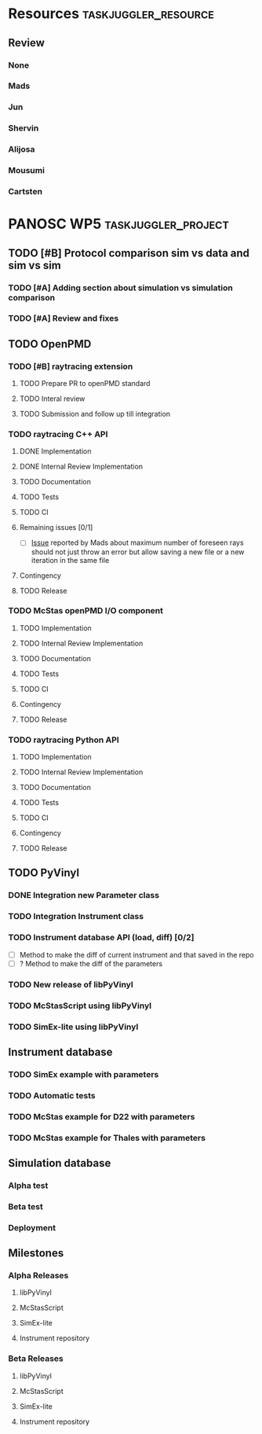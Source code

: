 #+STARTUP: lognotedone
#+STARTUP: org-log-done-with-time
# to compile in local
# ls tasks.org | entr emacs tasks.org  -L .emacs/ -l init --batch -f "org-taskjuggler-export"
# ls tasks.tjp | entr  tj3 -o /dev/shm/taskjuggler/ tasks.tjp

#+PROPERTY: Effort_ALL 1d 2d 3d 4d 5d 10d 20d 30d 35d 50d
#+PROPERTY: Duration_ALL 2d 5d 10d 20d 30d 35d 50d
#+PROPERTY: Allocate_ALL alijosa shervin mads carsten jun mousumi reviewers
#+PROPERTY: ORDERED_ALL  t 
#+COLUMNS: %70ITEM(Task) %3EFFORT(Effort) %3LENGTH(Duration) %10allocate(Allocate) %id %20depends %1ORDERED(ORDERED) %BLOCKER(BLOCKER) %SCHEDULED(start_date) %DEADLINE
#+STARTUP: CONTENT


* Resources                                            :taskjuggler_resource:
** Review
 :PROPERTIES:
 :id:       reviewers
:END:
*** None
    :PROPERTIES:
    :resource_id: none
    :END:
*** Mads
    :PROPERTIES:
    :resource_id: mads
    :leaves: project 2021-09-20 - 2021-11-31
    :END:
*** Jun 
    :PROPERTIES:
    :resource_id: jun
    :vacation: 2021-09-20 - 2021-09-27
    :END:
*** Shervin
    :PROPERTIES:
    :resource_id: shervin
    :vacation:  2021-10-23 - 2021-11-08, 2021-12-18 - 2022-01-03
    :END:
*** Alijosa
    :PROPERTIES:
    :resource_id: alijosa
    :END:
*** Mousumi
    :PROPERTIES:
    :resource_id: mousumi
    :END:
*** Cartsten
    :PROPERTIES:
    :resource_id: carsten
    :limits:   {weeklymax 1d}
    :END:





# scheduled tasks are meant as when they started
# deadlines are interpreted as maxend date expected


* PANOSC WP5 :taskjuggler_project:
  SCHEDULED: <2021-09-17 Fri> DEADLINE: <2022-11-30 Wed>
  :PROPERTIES:
  :DEPENDS_ALL: mcstas_libpyvinyl
  :trackingscenario: plan
  :NOW: [2021-09-21 Tue]
  :END:
** TODO [#B] Protocol comparison sim vs data and sim vs sim
   SCHEDULED: <2021-09-20 Mon> DEADLINE: <2021-09-30 Thu>
   :PROPERTIES:
   :ID:       protocol
   :END:
*** TODO [#A] Adding section about simulation vs simulation comparison
    SCHEDULED: <2021-09-22 Wed>
    :PROPERTIES:
    :EFFORT: 2d
    :ALLOCATE: shervin
    :ID: protocol_sim_vs_sim
    :END:
*** TODO [#A] Review and fixes
    :PROPERTIES:
    :EFFORT: 2d
    :ALLOCATE: carsten
    :ID: protocol_review
    :BLOCKER: previous-sibling
    :END:
** TODO OpenPMD
   :PROPERTIES:
   :END:
*** TODO [#B] raytracing extension
    :PROPERTIES:
    :id:       openpmd_ray_ext
    :ORDERED:  t
    :END:
**** TODO Prepare PR to openPMD standard
     SCHEDULED: <2021-09-27 Mon>
     :PROPERTIES:
     :EFFORT:   5d
     :ALLOCATE: alijosa
     :END:
**** TODO Interal review
     :PROPERTIES:
     :ALLOCATE: shervin, mads, carsten
     :ID:       openpmd_ray_ext_review
     :LENGTH:   2d
     :ORDERED:  t
     :END:
**** TODO Submission and follow up till integration
     :PROPERTIES:
     :EFFORT:   5d
     :ALLOCATE: alijosa
     :ORDERED:  t
     :END:
*** TODO raytracing C++ API
    :PROPERTIES:
    :start_date: <2021-09-01 Wed>
    :id:       openpmd_ray_cpp_api
    :ALLOCATE: shervin
    :END:
**** DONE Implementation
     SCHEDULED: <2021-09-17 Fri> CLOSED: [2021-09-19 Sun]
     :PROPERTIES:
     :EFFORT:   4d
     :ALLOCATE: shervin
     :END:
     :LOGBOOK:
     - CLOSING NOTE [2021-09-21 Tue 13:24] \\
       Basic implementation finished
     - CLOSING NOTE [2021-09-21 Tue 11:17]
     :END:
**** DONE Internal Review Implementation
     CLOSED: [2021-09-21 Tue] SCHEDULED: <2021-09-20 Mon>
     :PROPERTIES:
     :ALLOCATE: reviewers
     :ORDERED:  t
     :BLOCKER:  previous-sibling
     :EFFORT: 2d
     :ID:       openpmd_ray_cpp_api_review
     :END:
     :LOGBOOK:
     - CLOSING NOTE [2021-09-21 Tue 13:24] \\
       Review performed by Mads
     CLOCK: [2021-09-20 Mon 11:31]--[2021-09-20 Mon 13:31] =>  2:00
     :END:
**** TODO Documentation
     :PROPERTIES:
     :EFFORT:   2d
     :ORDERED:  t
     :BLOCKER:  previous-sibling
     :ALLOCATE: shervin
     :END:
**** TODO Tests
     :PROPERTIES:
     :EFFORT:   5d
     :ORDERED:  t
     :BLOCKER:  previous-sibling
     :ALLOCATE: shervin
     :END:
**** TODO CI   
     :PROPERTIES:
     :EFFORT:   2d
     :ORDERED:  t
     :BLOCKER:  previous-sibling
     :ALLOCATE: shervin
     :END:
**** Remaining issues [0/1]
     :PROPERTIES:
     :EFFORT:   2d
     :ALLOCATE: shervin
     :ORDERED:  t
     :BLOCKER:  previous-sibling, openpmd_ray_ext_review
     :END:
     - [ ] [[https://github.com/PaNOSC-ViNYL/openPMD_raytrace_API/issues/2][Issue]] reported by Mads about maximum number of foreseen rays should not just throw an error but allow saving a new file or a new iteration in the same file
**** Contingency
     :PROPERTIES:
     :LENGTH:   10d
     :BLOCKER:  previous-sibling
     :allocate: none
     :END:
**** TODO Release
     :PROPERTIES:
     :ORDERED:  t
     :BLOCKER:  previous-sibling
     :ALLOCATE: shervin
     :END:
*** TODO McStas openPMD I/O component    
    :PROPERTIES:
    :ALLOCATE: shervin
    :END: 
**** TODO Implementation
     :PROPERTIES:
     :EFFORT:   5d
     :ALLOCATE: shervin
     :BLOCKER:  openpmd_ray_cpp_api_review
     :END:
**** TODO Internal Review Implementation
     :PROPERTIES:
     :ALLOCATE: reviewers
     :ORDERED:  t
     :BLOCKER:  previous-sibling
     :LENGTH: 2d
     :END:
**** TODO Documentation
     :PROPERTIES:
     :EFFORT:   2d
     :ORDERED:  t
     :BLOCKER:  previous-sibling
     :ALLOCATE: shervin
     :END:
**** TODO Tests
     :PROPERTIES:
     :EFFORT:   5d
     :ORDERED:  t
     :BLOCKER:  previous-sibling
     :ALLOCATE: shervin
     :END:
**** TODO CI   
     :PROPERTIES:
     :EFFORT:   2d
     :ORDERED:  t
     :BLOCKER:  previous-sibling
     :ALLOCATE: shervin
     :END:
**** Contingency
     :PROPERTIES:
     :LENGTH:   10d
     :BLOCKER:  previous-sibling
     :allocate: none
     :END:
**** TODO Release
     :PROPERTIES:
     :ORDERED:  t
     :BLOCKER:  previous-sibling
     :END:
          
*** TODO raytracing Python API
    :PROPERTIES:
    :ALLOCATE: shervin
    :BLOCKER:  previous-sibling
    :END: 
**** TODO Implementation
     :PROPERTIES:
     :DEPENDS:  openpmd_ray_ext_review, openpmd_ray_cpp_api
     :EFFORT:   20d
     :BLOCKER:
     :ALLOCATE: shervin
     :END:
**** TODO Internal Review Implementation
     :PROPERTIES:
     :ALLOCATE: reviewers
     :ORDERED:  t
     :BLOCKER:  previous-sibling
     :LENGTH: 2d
     :END:
**** TODO Documentation
     :PROPERTIES:
     :EFFORT:   2d
     :ORDERED:  t
     :BLOCKER:  previous-sibling
     :ALLOCATE: shervin
     :END:
**** TODO Tests
     :PROPERTIES:
     :EFFORT:   5d
     :ORDERED:  t
     :BLOCKER:  previous-sibling
     :ALLOCATE: shervin
     :END:
**** TODO CI   
     :PROPERTIES:
     :EFFORT:   2d
     :ORDERED:  t
     :BLOCKER:  previous-sibling
     :ALLOCATE: shervin
     :END:
**** Contingency
     :PROPERTIES:
     :LENGTH:   10d
     :BLOCKER:  previous-sibling
     :allocate: none
     :END:
**** TODO Release
     :PROPERTIES:
     :ORDERED:  t
     :BLOCKER:  previous-sibling
     :END:
** TODO PyVinyl
   :PROPERTIES:
   :ALLOCATE: jun
   :END:  
*** DONE Integration new Parameter class        
    CLOSED: [2021-09-21 Tue]
    :PROPERTIES:
    :ALLOCATE: jun
    :ORDERED:  t
    :BLOCKER:  previous-sibling
    :EFFORT:   2d
    :END: 
    :LOGBOOK:
    - CLOSING NOTE [2021-09-21 Tue 16:19] \\
      PR17 merged on the 2021-09-08
    :END:
*** TODO Integration Instrument class
    :PROPERTIES:
    :ALLOCATE: jun
    :ORDERED:  t
    :BLOCKER:  previous-sibling
    :EFFORT:   2d
    :END: 
*** TODO Instrument database API (load, diff) [0/2]
    :PROPERTIES:
    :ALLOCATE: jun
    :EFFORT:   10d
    :ORDERED:  t
    :BLOCKER:  previous-sibling
    :END: 
    - [ ] Method to make the diff of current instrument and that saved in the repo
    - [ ] ? Method to make the diff of the parameters
*** TODO New release of libPyVinyl
    :PROPERTIES:
    :ALLOCATE: jun
    :ORDERED:  t
    :BLOCKER:  previous-sibling
    :EFFORT:   2d
    :ID:       libpyvinyl_2
    :END: 
*** TODO McStasScript using libPyVinyl
    :PROPERTIES:
    :ALLOCATE: mads
    :ORDERED:
    :BLOCKER:
    :EFFORT:   20d
    :DEPENDS:  libpyvinyl_2
    :ID:       mcstas_libpyvinyl
    :END: 
          
*** TODO SimEx-lite using libPyVinyl
    :PROPERTIES:
    :EFFORT:   30d
    :ALLOCATE: jun
    :DEPENDS:  libpyvinyl_2
    :ID:       simex_libpyvinyl
    :END: 
** Instrument database
   :PROPERTIES:
   :ID:       instrument_db
   :END:
*** TODO SimEx example with parameters
    :PROPERTIES:
    :EFFORT:   5d
    :ALLOCATE: jun
    :DEPENDS:  simex_libpyvinyl
    :ID:       simex_example
    :END:
*** TODO Automatic tests
    :PROPERTIES:
    :EFFORT:   10d
    :ALLOCATE: shervin
    :DEPENDS: simex_example
    :END:
*** TODO McStas example for D22 with parameters
    :PROPERTIES:
    :ALLOCATE: shervin
    :EFFORT:   10d
    :DEPENDS:  mcstas_libpyvinyl
    :END: 
*** TODO McStas example for Thales with parameters
    :PROPERTIES:
    :ALLOCATE: shervin
    :EFFORT:   10d
    :DEPENDS:  mcstas_libpyvinyl
    :END:

** Simulation database
   SCHEDULED: <2022-01-03 Mon>
*** Alpha test
*** Beta test
*** Deployment
** Milestones
*** Alpha Releases
    :PROPERTIES:
    :ID:  alpha_releases
    :END:

**** libPyVinyl
    :PROPERTIES:
    :ALLOCATE: jun
    :DEPENDS:       libpyvinyl_2
    :END: 
**** McStasScript
    :PROPERTIES:
    :ALLOCATE: mads
    :DEPENDS:  mcstas_libpyvinyl
    :END: 
**** SimEx-lite
    :PROPERTIES:
    :ALLOCATE: jun
    :DEPENDS: simex_libpyvinyl
    :END: 
**** Instrument repository
    :PROPERTIES:
    :ALLOCATE: shervin
    :DEPENDS:  instrument_db
    :END:
*** Beta Releases
    :PROPERTIES:
    :ALLOCATE: shervin
    :DEPENDS:  alpha_releases
    :END:

**** libPyVinyl
    :PROPERTIES:
    :ALLOCATE: jun
    :END: 
**** McStasScript
    :PROPERTIES:
    :ALLOCATE: mads
    :END: 
**** SimEx-lite    
     :PROPERTIES:
     :ALLOCATE: jun
     :END:
**** Instrument repository
    :PROPERTIES:
    :ALLOCATE: shervin
    :DEPENDS:  instrument_db
    :END:



    
